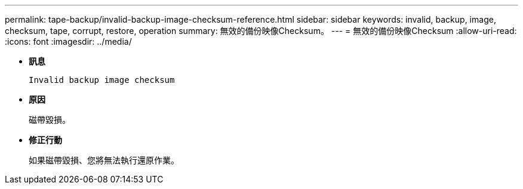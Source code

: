 ---
permalink: tape-backup/invalid-backup-image-checksum-reference.html 
sidebar: sidebar 
keywords: invalid, backup, image, checksum, tape, corrupt, restore, operation 
summary: 無效的備份映像Checksum。 
---
= 無效的備份映像Checksum
:allow-uri-read: 
:icons: font
:imagesdir: ../media/


[role="lead"]
* *訊息*
+
`Invalid backup image checksum`

* *原因*
+
磁帶毀損。

* *修正行動*
+
如果磁帶毀損、您將無法執行還原作業。


